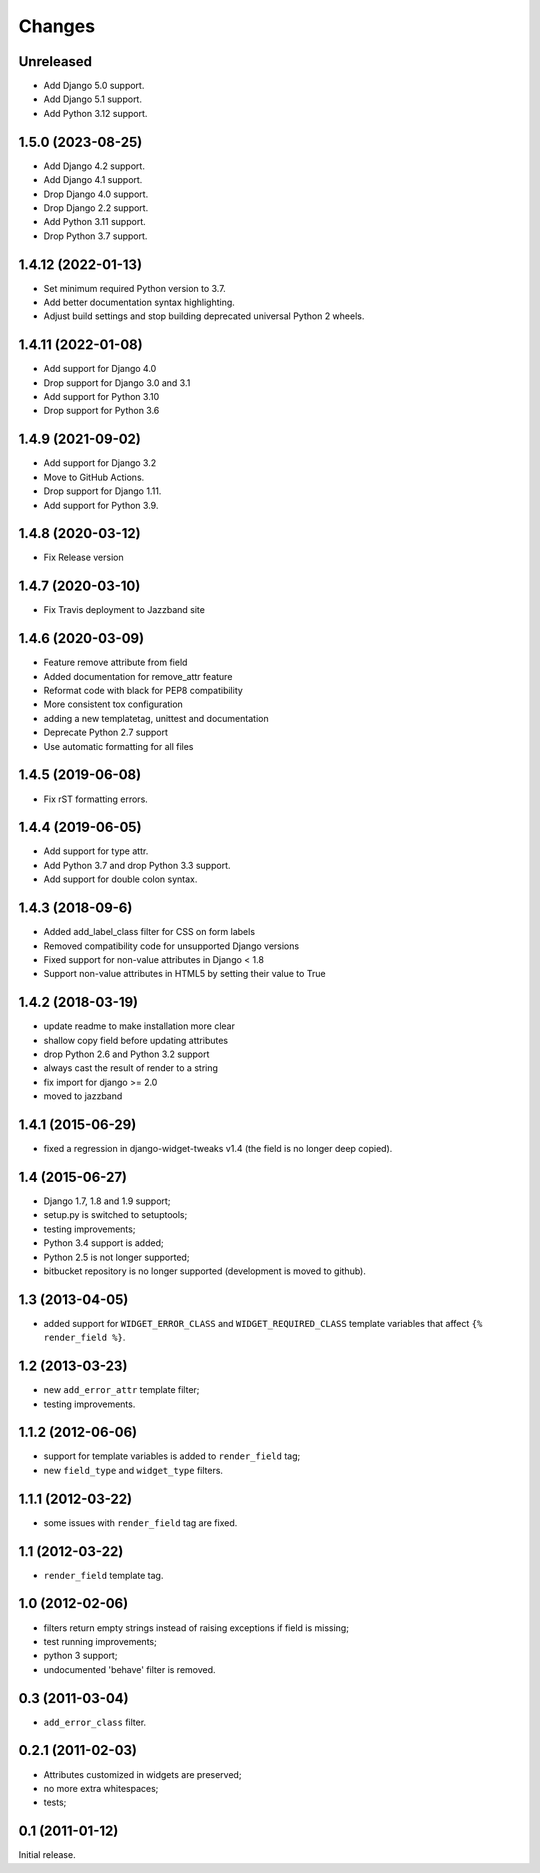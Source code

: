 Changes
=======

Unreleased
------------------

* Add Django 5.0 support.
* Add Django 5.1 support.
* Add Python 3.12 support.


1.5.0 (2023-08-25)
------------------

* Add Django 4.2 support.
* Add Django 4.1 support.
* Drop Django 4.0 support.
* Drop Django 2.2 support.
* Add Python 3.11 support.
* Drop Python 3.7 support.


1.4.12 (2022-01-13)
-------------------

* Set minimum required Python version to 3.7.
* Add better documentation syntax highlighting.
* Adjust build settings and stop building deprecated universal Python 2 wheels.


1.4.11 (2022-01-08)
-------------------

* Add support for Django 4.0
* Drop support for Django 3.0 and 3.1
* Add support for Python 3.10
* Drop support for Python 3.6


1.4.9 (2021-09-02)
------------------

* Add support for Django 3.2
* Move to GitHub Actions.
* Drop support for Django 1.11.
* Add support for Python 3.9.


1.4.8 (2020-03-12)
------------------

* Fix Release version


1.4.7 (2020-03-10)
------------------

* Fix Travis deployment to Jazzband site


1.4.6 (2020-03-09)
------------------

* Feature remove attribute from field
* Added documentation for remove_attr feature
* Reformat code with black for PEP8 compatibility
* More consistent tox configuration
* adding a new templatetag, unittest and documentation
* Deprecate Python 2.7 support
* Use automatic formatting for all files


1.4.5 (2019-06-08)
------------------

* Fix rST formatting errors.


1.4.4 (2019-06-05)
------------------

* Add support for type attr.
* Add Python 3.7 and drop Python 3.3 support.
* Add support for double colon syntax.


1.4.3 (2018-09-6)
------------------

* Added add_label_class filter for CSS on form labels
* Removed compatibility code for unsupported Django versions
* Fixed support for non-value attributes in Django < 1.8
* Support non-value attributes in HTML5 by setting their value to True


1.4.2 (2018-03-19)
------------------

* update readme to make installation more clear
* shallow copy field before updating attributes
* drop Python 2.6 and Python 3.2 support
* always cast the result of render to a string
* fix import for django >= 2.0
* moved to jazzband


1.4.1 (2015-06-29)
------------------

* fixed a regression in django-widget-tweaks v1.4
  (the field is no longer deep copied).

1.4 (2015-06-27)
----------------

* Django 1.7, 1.8 and 1.9 support;
* setup.py is switched to setuptools;
* testing improvements;
* Python 3.4 support is added;
* Python 2.5 is not longer supported;
* bitbucket repository is no longer supported (development is moved to github).

1.3 (2013-04-05)
----------------

* added support for ``WIDGET_ERROR_CLASS`` and  ``WIDGET_REQUIRED_CLASS``
  template variables that affect ``{% render_field %}``.

1.2 (2013-03-23)
----------------

* new ``add_error_attr`` template filter;
* testing improvements.

1.1.2 (2012-06-06)
------------------

* support for template variables is added to ``render_field`` tag;
* new ``field_type`` and ``widget_type`` filters.

1.1.1 (2012-03-22)
------------------

* some issues with ``render_field`` tag are fixed.

1.1 (2012-03-22)
----------------

* ``render_field`` template tag.

1.0 (2012-02-06)
----------------

* filters return empty strings instead of raising exceptions if field is missing;
* test running improvements;
* python 3 support;
* undocumented 'behave' filter is removed.

0.3 (2011-03-04)
----------------

* ``add_error_class`` filter.

0.2.1 (2011-02-03)
------------------

* Attributes customized in widgets are preserved;
* no more extra whitespaces;
* tests;

0.1 (2011-01-12)
----------------

Initial release.
